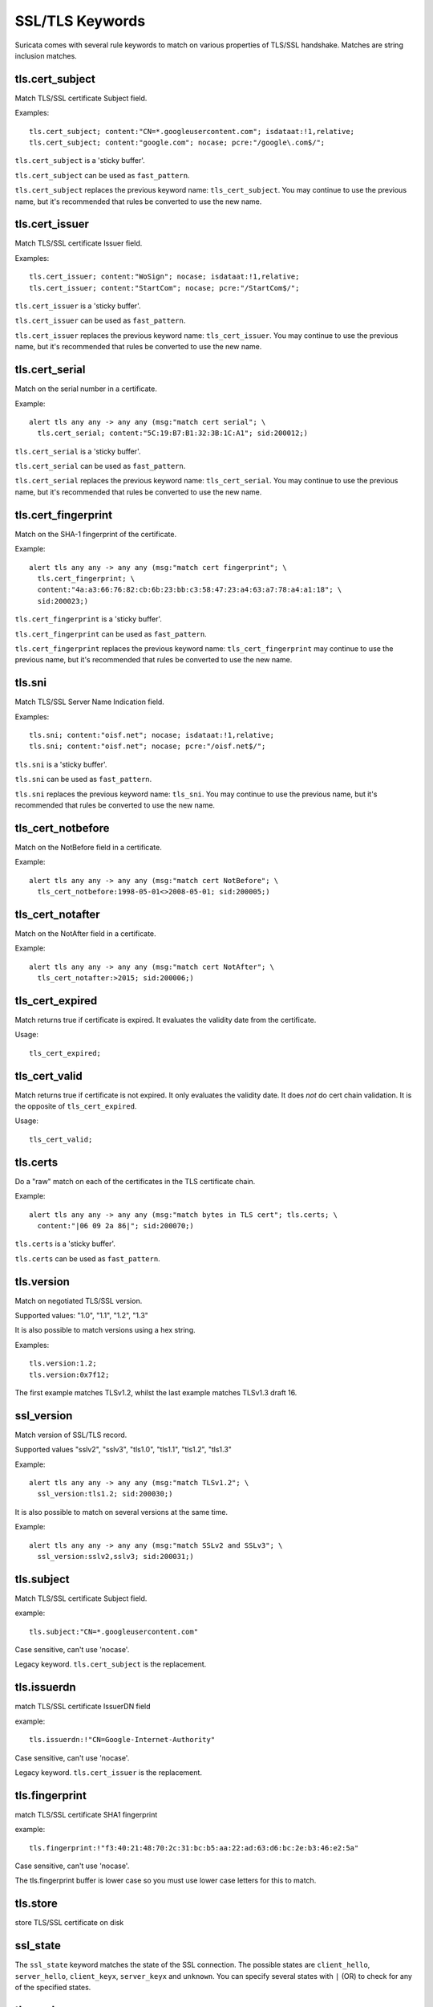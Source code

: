 SSL/TLS Keywords
================

Suricata comes with several rule keywords to match on various properties of TLS/SSL handshake. Matches are string inclusion matches.

tls.cert_subject
----------------

Match TLS/SSL certificate Subject field.

Examples::

  tls.cert_subject; content:"CN=*.googleusercontent.com"; isdataat:!1,relative;
  tls.cert_subject; content:"google.com"; nocase; pcre:"/google\.com$/";

``tls.cert_subject`` is a 'sticky buffer'.

``tls.cert_subject`` can be used as ``fast_pattern``.

``tls.cert_subject`` replaces the previous keyword name: ``tls_cert_subject``. You may continue
to use the previous name, but it's recommended that rules be converted to use
the new name.

tls.cert_issuer
---------------

Match TLS/SSL certificate Issuer field.

Examples::

  tls.cert_issuer; content:"WoSign"; nocase; isdataat:!1,relative;
  tls.cert_issuer; content:"StartCom"; nocase; pcre:"/StartCom$/";

``tls.cert_issuer`` is a 'sticky buffer'.

``tls.cert_issuer`` can be used as ``fast_pattern``.

``tls.cert_issuer`` replaces the previous keyword name: ``tls_cert_issuer``. You may continue
to use the previous name, but it's recommended that rules be converted to use
the new name.

tls.cert_serial
---------------

Match on the serial number in a certificate.

Example::

  alert tls any any -> any any (msg:"match cert serial"; \
    tls.cert_serial; content:"5C:19:B7:B1:32:3B:1C:A1"; sid:200012;)

``tls.cert_serial`` is a 'sticky buffer'.

``tls.cert_serial`` can be used as ``fast_pattern``.

``tls.cert_serial`` replaces the previous keyword name: ``tls_cert_serial``. You may continue
to use the previous name, but it's recommended that rules be converted to use
the new name.

tls.cert_fingerprint
--------------------

Match on the SHA-1 fingerprint of the certificate.

Example::

  alert tls any any -> any any (msg:"match cert fingerprint"; \
    tls.cert_fingerprint; \
    content:"4a:a3:66:76:82:cb:6b:23:bb:c3:58:47:23:a4:63:a7:78:a4:a1:18"; \
    sid:200023;)

``tls.cert_fingerprint`` is a 'sticky buffer'.

``tls.cert_fingerprint`` can be used as ``fast_pattern``.

``tls.cert_fingerprint`` replaces the previous keyword name: ``tls_cert_fingerprint`` may continue
to use the previous name, but it's recommended that rules be converted to use
the new name.

tls.sni
-------

Match TLS/SSL Server Name Indication field.

Examples::

  tls.sni; content:"oisf.net"; nocase; isdataat:!1,relative;
  tls.sni; content:"oisf.net"; nocase; pcre:"/oisf.net$/";

``tls.sni`` is a 'sticky buffer'.

``tls.sni`` can be used as ``fast_pattern``.

``tls.sni`` replaces the previous keyword name: ``tls_sni``. You may continue
to use the previous name, but it's recommended that rules be converted to use
the new name.

tls_cert_notbefore
------------------

Match on the NotBefore field in a certificate.

Example::

  alert tls any any -> any any (msg:"match cert NotBefore"; \
    tls_cert_notbefore:1998-05-01<>2008-05-01; sid:200005;)

tls_cert_notafter
-----------------

Match on the NotAfter field in a certificate.

Example::

  alert tls any any -> any any (msg:"match cert NotAfter"; \
    tls_cert_notafter:>2015; sid:200006;)

tls_cert_expired
----------------

Match returns true if certificate is expired. It evaluates the validity date
from the certificate.

Usage::

  tls_cert_expired;

tls_cert_valid
--------------

Match returns true if certificate is not expired. It only evaluates the
validity date. It does *not* do cert chain validation. It is the opposite
of ``tls_cert_expired``.

Usage::

  tls_cert_valid;

tls.certs
---------

Do a "raw" match on each of the certificates in the TLS certificate chain.

Example::

  alert tls any any -> any any (msg:"match bytes in TLS cert"; tls.certs; \
    content:"|06 09 2a 86|"; sid:200070;)

``tls.certs`` is a 'sticky buffer'.

``tls.certs`` can be used as ``fast_pattern``.

tls.version
-----------

Match on negotiated TLS/SSL version.

Supported values: "1.0", "1.1", "1.2", "1.3"

It is also possible to match versions using a hex string.

Examples::

  tls.version:1.2;
  tls.version:0x7f12;

The first example matches TLSv1.2, whilst the last example matches TLSv1.3
draft 16.

ssl_version
-----------

Match version of SSL/TLS record.

Supported values "sslv2", "sslv3", "tls1.0", "tls1.1", "tls1.2", "tls1.3"

Example::

  alert tls any any -> any any (msg:"match TLSv1.2"; \
    ssl_version:tls1.2; sid:200030;)

It is also possible to match on several versions at the same time.

Example::

  alert tls any any -> any any (msg:"match SSLv2 and SSLv3"; \
    ssl_version:sslv2,sslv3; sid:200031;)

tls.subject
-----------

Match TLS/SSL certificate Subject field.

example:


::

  tls.subject:"CN=*.googleusercontent.com"

Case sensitive, can't use 'nocase'.

Legacy keyword. ``tls.cert_subject`` is the replacement.

tls.issuerdn
------------

match TLS/SSL certificate IssuerDN field

example:


::

  tls.issuerdn:!"CN=Google-Internet-Authority"

Case sensitive, can't use 'nocase'.

Legacy keyword. ``tls.cert_issuer`` is the replacement.

tls.fingerprint
---------------

match TLS/SSL certificate SHA1 fingerprint

example:


::

  tls.fingerprint:!"f3:40:21:48:70:2c:31:bc:b5:aa:22:ad:63:d6:bc:2e:b3:46:e2:5a"

Case sensitive, can't use 'nocase'.

The tls.fingerprint buffer is lower case so you must use lower case letters for this to match.

tls.store
---------

store TLS/SSL certificate on disk

ssl_state
---------

The ``ssl_state`` keyword matches the state of the SSL connection. The possible states
are ``client_hello``, ``server_hello``, ``client_keyx``, ``server_keyx`` and ``unknown``.
You can specify several states with ``|`` (OR) to check for any of the specified states.

tls.random
----------

Matches on the 32 bytes of the TLS random field.

Example::

  alert tls any any -> any any (msg:"TLS random test"; \
    tls.random; content:"|9b ce 7a 5e 57 5d 77 02 07 c2 9d be 24 01 cc f0 5d cd e1 d2 a5 86 9c 4a 3e ee 38 db 55 1a d9 bc|"; sid: 200074;)

``tls.random`` is a sticky buffer.

tls.random_time
---------------

Matches on the first 4 bytes of the TLS random field.

Example::

  alert tls any any -> any any (msg:"TLS random_time test"; \
    tls.random_time; content:"|9b ce 7a 5e|"; sid: 200075;)

``tls.random_time`` is a sticky buffer.

tls.random_bytes
----------------

Matches on the last 28 bytes of the TLS random field.

Example::

  alert tls any any -> any any (msg:"TLS random_bytes test"; \
    tls.random_bytes; content:"|57 5d 77 02 07 c2 9d be 24 01 cc f0 5d cd e1 d2 a5 86 9c 4a 3e ee 38 db 55 1a d9 bc|"; sid: 200076;)

``tls.random_bytes`` is a sticky buffer.
